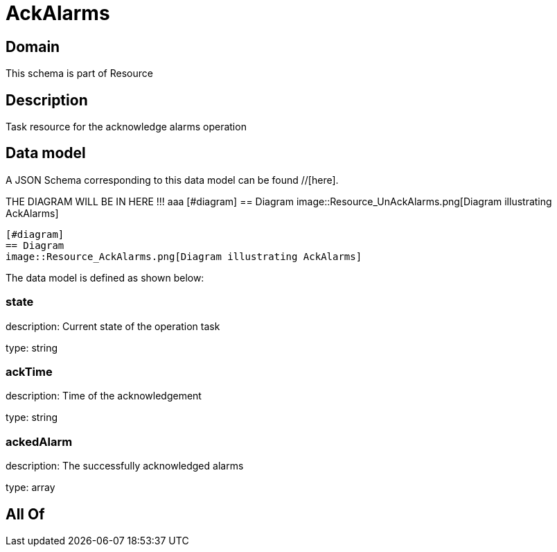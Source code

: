 = AckAlarms

[#domain]
== Domain

This schema is part of Resource

[#description]
== Description
Task resource for the acknowledge alarms operation


[#data_model]
== Data model

A JSON Schema corresponding to this data model can be found //[here].

THE DIAGRAM WILL BE IN HERE !!!
aaa
            [#diagram]
            == Diagram
            image::Resource_UnAckAlarms.png[Diagram illustrating AckAlarms]
            
            [#diagram]
            == Diagram
            image::Resource_AckAlarms.png[Diagram illustrating AckAlarms]
            

The data model is defined as shown below:


=== state
description: Current state of the operation task

type: string


=== ackTime
description: Time of the acknowledgement

type: string


=== ackedAlarm
description: The successfully acknowledged alarms

type: array


[#all_of]
== All Of

